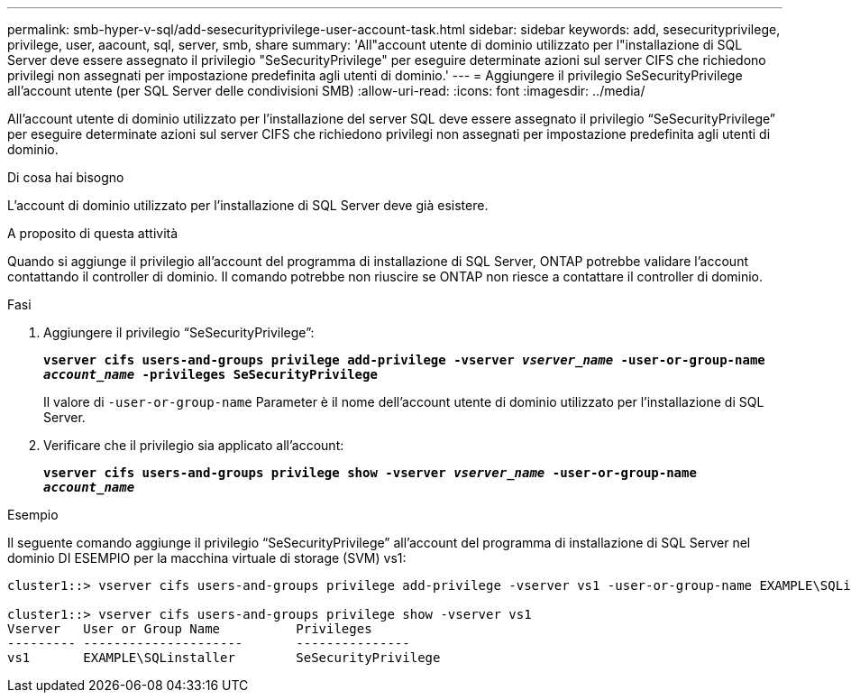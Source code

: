 ---
permalink: smb-hyper-v-sql/add-sesecurityprivilege-user-account-task.html 
sidebar: sidebar 
keywords: add, sesecurityprivilege, privilege, user, aacount, sql, server, smb, share 
summary: 'All"account utente di dominio utilizzato per l"installazione di SQL Server deve essere assegnato il privilegio "SeSecurityPrivilege" per eseguire determinate azioni sul server CIFS che richiedono privilegi non assegnati per impostazione predefinita agli utenti di dominio.' 
---
= Aggiungere il privilegio SeSecurityPrivilege all'account utente (per SQL Server delle condivisioni SMB)
:allow-uri-read: 
:icons: font
:imagesdir: ../media/


[role="lead"]
All'account utente di dominio utilizzato per l'installazione del server SQL deve essere assegnato il privilegio "`SeSecurityPrivilege`" per eseguire determinate azioni sul server CIFS che richiedono privilegi non assegnati per impostazione predefinita agli utenti di dominio.

.Di cosa hai bisogno
L'account di dominio utilizzato per l'installazione di SQL Server deve già esistere.

.A proposito di questa attività
Quando si aggiunge il privilegio all'account del programma di installazione di SQL Server, ONTAP potrebbe validare l'account contattando il controller di dominio. Il comando potrebbe non riuscire se ONTAP non riesce a contattare il controller di dominio.

.Fasi
. Aggiungere il privilegio "`SeSecurityPrivilege`":
+
`*vserver cifs users-and-groups privilege add-privilege -vserver _vserver_name_ -user-or-group-name _account_name_ -privileges SeSecurityPrivilege*`

+
Il valore di `-user-or-group-name` Parameter è il nome dell'account utente di dominio utilizzato per l'installazione di SQL Server.

. Verificare che il privilegio sia applicato all'account:
+
`*vserver cifs users-and-groups privilege show -vserver _vserver_name_ ‑user-or-group-name _account_name_*`



.Esempio
Il seguente comando aggiunge il privilegio "`SeSecurityPrivilege`" all'account del programma di installazione di SQL Server nel dominio DI ESEMPIO per la macchina virtuale di storage (SVM) vs1:

[listing]
----
cluster1::> vserver cifs users-and-groups privilege add-privilege -vserver vs1 -user-or-group-name EXAMPLE\SQLinstaller -privileges SeSecurityPrivilege

cluster1::> vserver cifs users-and-groups privilege show -vserver vs1
Vserver   User or Group Name          Privileges
--------- ---------------------       ---------------
vs1       EXAMPLE\SQLinstaller        SeSecurityPrivilege
----